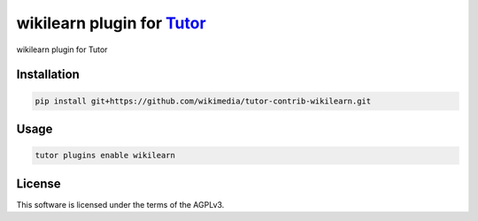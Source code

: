 wikilearn plugin for `Tutor <https://docs.tutor.edly.io>`__
###########################################################

wikilearn plugin for Tutor


Installation
************

.. code-block:: bash

    pip install git+https://github.com/wikimedia/tutor-contrib-wikilearn.git

Usage
*****

.. code-block:: bash

    tutor plugins enable wikilearn


License
*******

This software is licensed under the terms of the AGPLv3.
